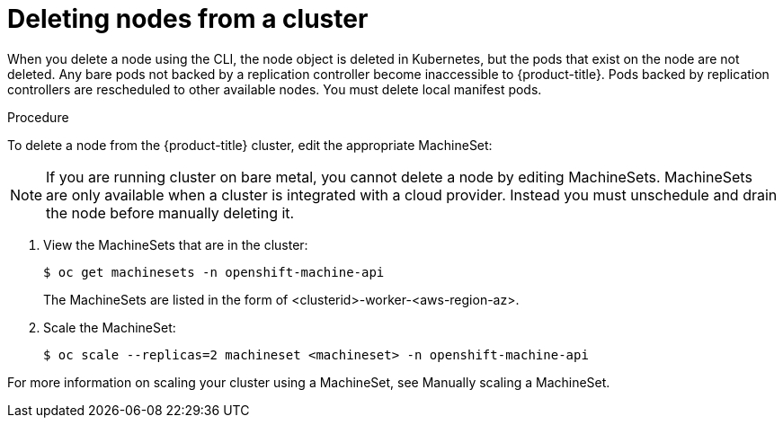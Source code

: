 // Module included in the following assemblies:
//
// * nodes/nodes-nodes-working.adoc

[id="nodes-nodes-working-deleting_{context}"]
= Deleting nodes from a cluster

When you delete a node using the CLI, the node object is deleted in Kubernetes,
but the pods that exist on the node are not deleted. Any bare pods not
backed by a replication controller become inaccessible to {product-title}.
Pods backed by replication controllers are rescheduled to other available
nodes. You must delete local manifest pods.

.Procedure

To delete a node from the {product-title} cluster, edit the appropriate MachineSet:

[NOTE]
====
If you are running cluster on bare metal, you cannot delete a node by editing
MachineSets. MachineSets are only available when a cluster is integrated with a
cloud provider. Instead you must unschedule and drain the node before manually
deleting it.
====

. View the MachineSets that are in the cluster:
+
[source,terminal]
----
$ oc get machinesets -n openshift-machine-api
----
+
The MachineSets are listed in the form of <clusterid>-worker-<aws-region-az>.

. Scale the MachineSet:
+
[source,terminal]
----
$ oc scale --replicas=2 machineset <machineset> -n openshift-machine-api
----

For more information on scaling your cluster using a MachineSet, see Manually scaling a MachineSet.
